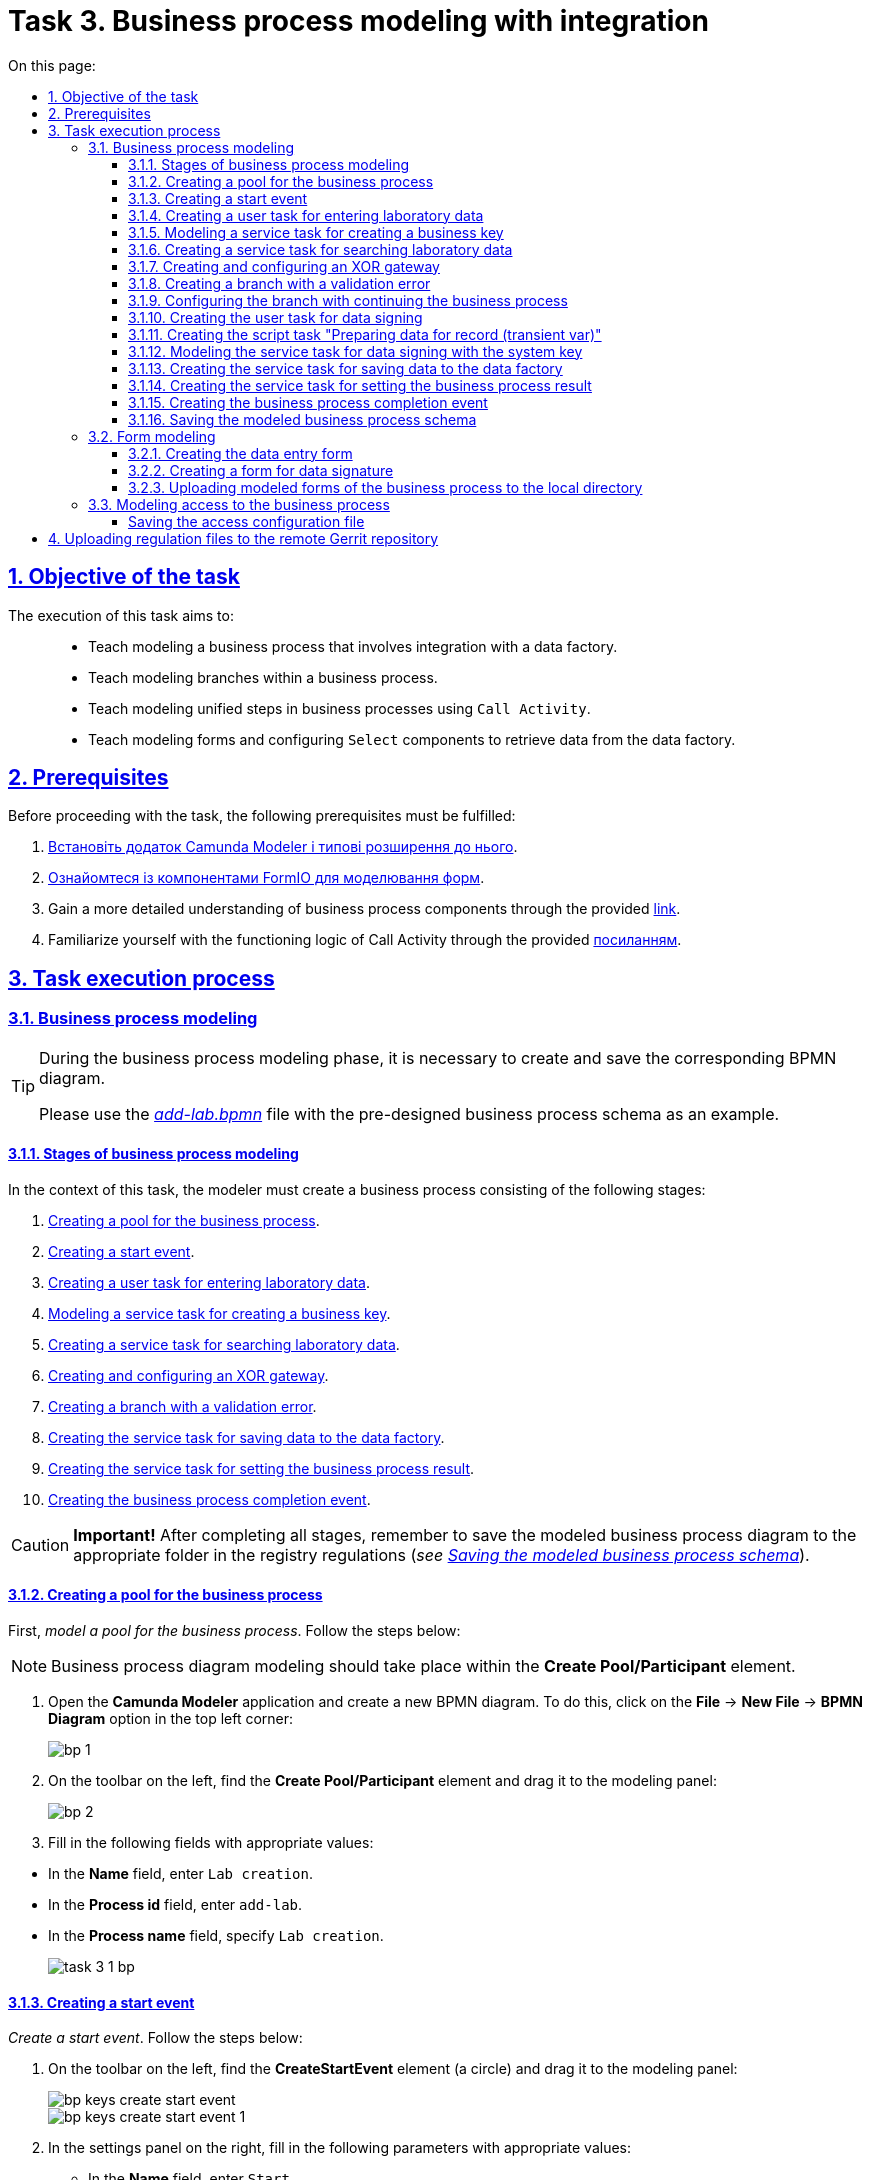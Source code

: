 :toc-title: On this page:
:toc: auto
:toclevels: 5
:experimental:
:sectnums:
:sectnumlevels: 5
:sectanchors:
:sectlinks:
:partnums:

//= Завдання 3. Моделювання бізнес-процесу з інтеграцією
= Task 3. Business process modeling with integration

//== Мета завдання
== Objective of the task

//Виконання цього завдання має на меті: ::
The execution of this task aims to: ::

//* Навчити моделювати бізнес-процес, що має інтеграцію з фабрикою даних.
* Teach modeling a business process that involves integration with a data factory.
//* Навчити моделювати гілки у бізнес-процесі.
* Teach modeling branches within a business process.
//* Навчити моделювати уніфіковані кроки у бізнес-процесах  за допомогою `Call Activity`.
* Teach modeling unified steps in business processes using `Call Activity`.
//* Навчити моделювати форми та налаштовувати компоненти `Select` для отримання даних із фабрики даних.
* Teach modeling forms and configuring `Select` components to retrieve data from the data factory.

//== Передумови
== Prerequisites

//Перед проходженням завдання необхідно виконати наступні передумови:
Before proceeding with the task, the following prerequisites must be fulfilled:

. xref:bp-modeling/bp/element-templates/bp-element-templates-installation-configuration.adoc#business-process-modeler-extensions-installation[Встановіть додаток Camunda Modeler і типові розширення до нього].
. xref:registry-develop:bp-modeling/forms/bp-modeling-forms-general-description.adoc[Ознайомтеся із компонентами FormIO для моделювання форм].
+
//. Більш детально ознайомтеся із компонентами бізнес-процесу за xref:registry-develop:bp-modeling/bp/bp-modeling-general-description.adoc[посиланням]
. Gain a more detailed understanding of business process components through the provided xref:registry-develop:bp-modeling/bp/bp-modeling-general-description.adoc[link].
+
//. Ознайомтеся з логікою роботи Call Activity за xref:registry-develop:bp-modeling/bp/bpmn/subprocesses/call-activities.adoc[посиланням].
. Familiarize yourself with the functioning logic of Call Activity through the provided xref:registry-develop:bp-modeling/bp/bpmn/subprocesses/call-activities.adoc[посиланням].

//== Процес виконання завдання
== Task execution process

[#bp-modeling]
//=== Моделювання бізнес-процесу
=== Business process modeling

[TIP]
====
//На етапі моделювання бізнес-процесу необхідно створити та зберегти відповідну BPMN-діаграму.
During the business process modeling phase, it is necessary to create and save the corresponding BPMN diagram.

//Використовуйте файл _link:{attachmentsdir}/study-project/task-3/bp-schema/add-lab.bpmn[add-lab.bpmn]_ із готовою схемою бізнес-процесу для прикладу.
Please use the _link:{attachmentsdir}/study-project/task-3/bp-schema/add-lab.bpmn[add-lab.bpmn]_ file with the pre-designed business process schema as an example.
====

//==== Етапи моделювання бізнес-процесу
==== Stages of business process modeling

//В рамках цього завдання моделювальник має створити бізнес-процес, що складається з наступних етапів:
In the context of this task, the modeler must create a business process consisting of the following stages:

. xref:#create-pool-bp[].
. xref:#create-start-event[].
. xref:#create-task-add-lab-data[].
. xref:#create-service-task-bp-key[].
. xref:#create-service-task-search-lab-data[].
. xref:#create-xor-gateway[].
. xref:#create-validation-error-branch[].
. xref:#create-service-task-save-data-to-data-factory[].
. xref:#create-service-task-create-entity-end[].
. xref:#create-task-entity-finish[].

//CAUTION: *Важливо!* Після проходження всіх етапів, не забудьте зберегти змодельовану схему бізнес-процесу до відповідної папки з регламентом реєстру (_див. xref:#save-bp-schema[Збереження змодельованої схеми бізнес-процесу]_).
CAUTION: *Important!* After completing all stages, remember to save the modeled business process diagram to the appropriate folder in the registry regulations (_see xref:#save-bp-schema[Saving the modeled business process schema]_).

[#create-pool-bp]
//==== Створення пулу для бізнес-процесу
==== Creating a pool for the business process

//Найперше, _змоделюйте пул для бізнес-процесу_. Для цього виконайте кроки, подані нижче:
First, _model a pool for the business process_. Follow the steps below:

//NOTE: Моделювання діаграми бізнес-процесу має відбуватися в рамках елемента *Create Pool/Participant*.
NOTE: Business process diagram modeling should take place within the *Create Pool/Participant* element.

//. Відкрийте додаток *Camunda Modeler* та створіть нову діаграму BPMN. Для цього у лівому верхньому куті натисніть меню *File* -> *New File* -> *BPMN Diagram*:
. Open the *Camunda Modeler* application and create a new BPMN diagram. To do this, click on the *File* → *New File* → *BPMN Diagram* option in the top left corner:
+
image:registry-develop:bp-modeling/bp/modeling-instruction/bp-1.png[]
+
//. На панелі інструментів зліва знайдіть елемент *Create pool/Participant* та перетягніть його до панелі моделювання:
. On the toolbar on the left, find the *Create Pool/Participant* element and drag it to the modeling panel:
+
image:registry-develop:bp-modeling/bp/modeling-instruction/bp-2.png[]
+
//. Заповніть наступні поля відповідними значеннями:
. Fill in the following fields with appropriate values:

//** у полі `Name` введіть `Створення лабораторії`;
//** у полі `Process id` введіть `add-lab`;
//** у полі `Process name` вкажіть `Створення лабораторії`.
** In the *Name* field, enter `Lab creation`.
** In the *Process id* field, enter `add-lab`.
** In the *Process name* field, specify `Lab creation`.

+
image:registry-develop:study-project/task-3/task-3-1-bp.png[]

[#create-start-event]
//==== Створення початкової події
==== Creating a start event

//_Створіть початкову подію_. Для цього виконайте наступні кроки:
_Create a start event_. Follow the steps below:

//. На панелі інструментів, зліва, знайдіть елемент (коло) *CreateStartEvent* та перетягніть його до панелі моделювання:
. On the toolbar on the left, find the *CreateStartEvent* element (a circle) and drag it to the modeling panel:
+
image::registry-develop:bp-modeling/bp/bp-keys/bp-keys-create-start-event.png[]
+
image::registry-develop:bp-modeling/bp/bp-keys/bp-keys-create-start-event-1.png[]
+
//. На панелі налаштувань справа заповніть наступні параметри відповідними значеннями:
. In the settings panel on the right, fill in the following parameters with appropriate values:
//** у полі `Name` введіть `Початок`;
//** у полі `Initiator` введіть `initiator`.
** In the *Name* field, enter `Start`.
** In the *Initiator* field, enter `initiator`.

+
image:registry-develop:study-project/task-3/task-3-2-bp.png[]

[#create-task-add-lab-data]
//==== Створення користувацької задачі для внесення даних про лабораторію
==== Creating a user task for entering laboratory data

//Далі _створіть користувацьку задачу, призначену для додавання даних користувачем_. Для цього виконайте наступні кроки:
Next, _create a user task intended for users to entering data by the user_. Follow the steps below:

//. Оберіть коло з початковою подією, змодельованою на xref:#create-start-event[попередньому етапі], та приєднайте нову задачу, натиснувши іконку *Append Task*:
. Select the circle with the start event, modeled in the previous stage, and attach a new task by clicking the *Append Task* icon:
+
image:study-project/task-3/task-3-3-bp-append-task.png[]

[start=2]
//. Вкажіть тип задачі, натиснувши іконку ключа та обравши з меню пункт *User Task* (Користувацька задача):
. Specify the task type by clicking the key icon and choosing *User Task* from the menu:
+
image:study-project/task-3/task-3-3-bp-user-task.png[]
+
//. На панелі налаштувань справа натисніть `Open Catalog`, оберіть шаблон *User Form* (*Користувацька форма*) та натисніть `Apply` для підтвердження:
. In the settings panel on the right, click `Open Catalog`, select the *User Form* template from the menu, and click `Apply` to confirm:
+
image:study-project/task-3/task-3-3-bp-open-catalog.png[]
+
image:study-project/task-3/task-3-3-bp-user-form.png[]

[start=4]
//. На панелі налаштувань справа заповніть наступні поля:
. On the settings panel on the right, fill in the following fields:
+
//* у полі `Id` зазначте `addLabFormActivity`;
//* у полі `Name` введіть `Додати інформацію про лабораторію`;
//* у полі `Form key` введіть `add-lab-bp-add-lab`;
//* у полі `Assignee` вкажіть `${initiator}`.
* In the *Id* field, specify `addLabFormActivity`.
* In the *Name* field, enter `Add Laboratory Information`.
* In the *Form key* field, enter `add-lab-bp-add-lab`.
* In the *Assignee* field, specify `${initiator}`.

+
image:registry-develop:study-project/task-3/task-3-3-bp.png[]

[#create-service-task-bp-key]
//==== Моделювання сервісної задачі для створення бізнес ключа
==== Modeling a service task for creating a business key

//. Створіть новий Service Task (Сервісна задача):
. Create a new Service Task:
+
image:registry-develop:study-project/task-3/task-3-create-service-task.png[0,400]
+
//. Із каталогу розширень (`Open Catalog`) виберіть шаблон *Define process business key*.
. From the extensions catalog (`Open Catalog`), select the *Define process business key* template.
+
image:registry-develop:study-project/task-3/task-3-04.png[]
+
//.	На панелі налаштувань задайте наступні поля (назву задачі та скрипт для генерування бізнес ключа):
. In the settings panel, define the following fields (task name and script for generating the business key):
+
--
//* у полі `Name` введіть Встановити бізнес ключ;
//* у полі `Business key` введіть:
* In the *Name* field, enter `Set business Key`.
* In the *Business key* field, enter the following script:

 ${submission('addLabFormActivity').formData.prop('name').value().concat(' ').concat(submission('addLabFormActivity').formData.prop('edrpou').value())}
--
+
[TIP]
====
//Детальніше ознайомитися з процесом налаштування бізнес-ключів можна за xref:registry-develop:bp-modeling/bp/modeling-facilitation/bp-business-keys.adoc[посиланням].
For more detailed information on configuring business keys, you can follow the xref:registry-develop:bp-modeling/bp/modeling-facilitation/bp-business-keys.adoc[link].
====

+
image:registry-develop:study-project/task-3/task-3-05.png[]

+
[NOTE]
====
//За допомогою бізнес-ключа користувач може відрізнити один бізнес-процес від іншого (або одну користувацьку задачу від іншої) в переліку бізнес-задач особистих Кабінетів посадової особи та отримувача послуг.
Using the business key, users can differentiate one business process from another (or one user task from another) in the list of business tasks in the User portals of the official and service recipient.

image:bp-modeling/bp/bp-keys/bp-keys-officer-portal-task.png[]
====

[#create-service-task-search-lab-data]
//==== Створення сервісної задачі для пошуку даних про лабораторію
==== Creating a service task for searching laboratory data

//Далі необхідно _створити сервісну задачу (*Service Task*) для пошуку даних про лабораторію_. Для цього виконайте наступні кроки:
Next, it is necessary to _create a *Service Task* for searching laboratory data_. Follow these steps:

//. Створіть новий `Service Task` (Сервісна задача):
. Create a new Service Task:
+
image:registry-develop:study-project/task-3/task-3-create-service-task.png[0,400]
+
//. Із каталогу розширень (`Open Catalog`) виберіть шаблон *Search for entities in data factory* (Пошук значень у фабриці даних) та натисніть `Apply` для підтвердження:
. From the extensions catalog (`Open Catalog`), select the *Search for entities in data factory* template, and press *Apply* to confirm.
+
image:registry-develop:study-project/task-3/task-3-06.png[]
+
//. На панелі налаштувань справа заповніть наступні поля:
. On the settings panel on the right, fill in the following fields:
//* у полі `Id` введіть `searchForLabByNameAndEdrpouActivity`;
* In the *Id* field, enter `searchForLabByNameAndEdrpouActivity`.
//* у полі `Name` має бути вказано `Пошук даних про лабораторію (transient var)`;
* In the *Name* field, it should be specified as `Search for laboratory data (transient var)`.
+
//* у розділі *Input Parameters* -> *Resource* зазначте наступне:
* In the *Input Parameters* section → *Resource*, specify the following:
//** у полі `Variable Assignment Type` вкажіть `String or Expression`;
** In the *Variable Assignment Type* field, select `String or Expression`.
//** у полі `Variable Assignment Value` вкажіть `laboratory-equal-edrpou-name-count`.
** In the *Variable Assignment Value* field, enter `laboratory-equal-edrpou-name-count`.

+
image:registry-develop:study-project/task-3/task-3-07.png[]
//* у розділі *Input Parameters* -> *Search Variables* вкажіть наступне:
* In the *Input Parameters* → *Search Variables* section, provide the following:
//** у полі `Variable Assignment type` вкажіть `Map`.
** In the *Variable Assignment type* field, select `Map`.
//** у полі `Add Entry` додайте параметри `name` та `edrpou`, натиснувши на позначку плюса (`+`) та вкажіть для них відповідні значення:
** In the *Add Entry* field, add entries for parameters `name` and `edrpou` (UA-specific) by clicking the plus (+) sign and specifying their corresponding values:
+
|===
|Key |Value

|`name` |`${submission('addLabFormActivity').formData.prop('name').value()}`

|`edrpou`
|`${submission('addLabFormActivity').formData.prop('edrpou').value()}`
|===

+
image:registry-develop:study-project/task-3/task-3-08.png[]
//* у розділі *Input Parameters* -> *X-Access-Token* вкажіть наступне:
* In the *Input Parameters* → *X-Access-Token* section, specify the following:
//** у полі `Variable Assignment Type` вкажіть `String or Expression`;
** In the *Variable Assignment Type* field, select `String or Expression`.
//** у полі `Variable Assignment Value` вкажіть `${completer('addLabFormActivity').accessToken}`.
** In the *Variable Assignment Value* field, enter `${completer('addLabFormActivity').accessToken}`.
+
[WARNING]
====
//Після відпрацювання першої користувацької задачі (User Task), намагайтеся використовувати функцію *`completer('<task_id>')`* для отримання даних користувача, замість `initiator()`.
After the completion of the first User Task, try using the *`completer('<task_id>')`* function to retrieve user data, instead of `initiator()`.

//Токен доступу береться з АБО ініціатора (наприклад, `$initiator().accessToken}`), АБО виконавця останньої користувацької задачі (наприклад, `${completer('taskDefinitionId').accessToken}`).
The access token is taken from either the initiator (e.g., `$initiator().accessToken}` OR the executor of the last User Task (e.g., `${completer('taskDefinitionId').accessToken}`).

//JWT-токен має свій термін дії, який триває 300 секунд. Якщо вказати токен ініціатора, який запустив бізнес-процес, а користувач довго не виконував задачу, то термін дії токена спливе, й бізнес-процес необхідно буде запускати повторно.
The JWT token has a validity period of 300 seconds. If the token of the initiator who started the business process is specified, and the user does not perform the task for a long time, the token will expire, and the business process will need to be restarted.

//Детальніше про JUEL-функції ви можете переглянути на сторінці xref:registry-develop:bp-modeling/bp/modeling-facilitation/modelling-with-juel-functions.adoc[].
For more details on JUEL functions, you can refer to the JUEL functions:  xref:registry-develop:bp-modeling/bp/modeling-facilitation/modelling-with-juel-functions.adoc[].
====

+
image:registry-develop:study-project/task-3/task-3-6-bp.png[]

+
//* У розділі *Output Parameters* -> *Result Variable* параметр `Assign to Process Variable` заповніть значенням `response`:
* In the *Output Parameters* → *Result Variable* section, fill the `Assign to Process Variable` parameter with the value `response`.
+
image:registry-develop:study-project/task-3/task-3-7-bp.png[]

[#create-xor-gateway]
//==== Створення та заповнення XOR-шлюзу
==== Creating and configuring an XOR gateway

//Далі необхідно _приєднати XOR-шлюз_. Для цього виконайте кроки, подані нижче:
Next, it is necessary to _attach an XOR gateway_. Follow the steps below:

//. Оберіть прямокутник із сервісною задачею `Пошук даних про лабораторію (transient var)`, змодельованою на xref:#create-service-task-search-lab-data[попередньому етапі], та приєднайте XOR-шлюз, натиснувши іконку *Append Gateway*:
. Select the rectangle with the service task `Search for laboratory data (transient var)` modeled in the previous stage and attach the XOR gateway by clicking the *Append Gateway* icon.
+
image:study-project/task-3/task-3-create-xor.png[]
+
//. На панелі налаштувань справа вкажіть ID та назву шлюзу:
. In the settings panel on the right, specify the ID and name of the gateway:
+
//** у полі `Id` введіть значення `isLaboratoryExistGateway`;
** In the *Id* field, enter `isLaboratoryExistGateway`.
//** у полі `Name` введіть значення `Дані присутні?`.
** In the *Name* field, enter `Are data present?`

+
image:registry-develop:study-project/task-3/task-3-8-bp.png[]

[#create-validation-error-branch]
//==== Створення гілки з валідаційною помилкою
==== Creating a branch with a validation error

//На цьому етапі необхідно _створити гілку з валідаційною помилкою_. Для цього виконайте кроки, подані нижче:
At this stage, it is necessary to create a branch with a validation error. Follow the steps below:

//. Оберіть ромб із XOR-шлюзом `Дані присутні?`, змодельованим на xref:#create-xor-gateway[попередньому етапі], та створіть нову сервісну задачу, натиснувши іконку *Append Task*:
. Select the rhombus with the XOR gateway "Are data present?" modeled in the xref:#create-xor-gateway[previous stage] and create a new service task by clicking the *Append Task* icon.
+
image:registry-develop:study-project/task-3/task-3-9-bp-append-task.png[]
+
//. Зазначте тип задачі, натиснувши іконку ключа та обравши з меню пункт *Service Task* (Сервісна задача):
. Specify the task type by clicking the key icon and choosing *Service Task* from the menu.
+
image:registry-develop:study-project/task-3/task-3-9-bp-service-task.png[]
+
//. Натисніть `Open Catalog`, оберіть шаблон *Throw validation error* та натисніть `Apply` для підтвердження:
. Click `Open Catalog`, select the *Throw validation error* template, and press *Apply* to confirm.
+
image:registry-develop:study-project/task-3/task-3-9-bp-choose-temp.png[]
+
--
//TODO: Please help me restore the proper numbering sequence below
//. На панелі налаштувань справа заповніть наступні поля:
. In the settings panel on the right, fill in the following fields:
//* у полі `Id` введіть `throwDuplicateLabValidationError`;
//* In the `Id` field, enter `throwDuplicateLabValidationError`.
* у полі *Name* введіть `Формування валідаційної помилки`.
* In the *Name* field, enter `Generating validation error`.
+
//* У розділі *Input Parameters* -> *Validation Errors* зазначте наступне:
* In the *Input Parameters* → *Validation Errors* section, provide the following:
+
//** у полі `Variable Assignment Type` вкажіть тип `List`;
//** для поля `Value` додайте наступні значення:
** In the *Variable Assignment Type* field, select `List`.
** Add the following values for the *Value* field:
+
.Значення 1
.Value 1
[source,json]
----
{"field": "name", "value": "${submission('addLabFormActivity').formData.prop('name').stringValue().replaceAll("\"", "\\\\\"")}", "message": "Data for this laboratory already exists"}
----
+
.Значення 2
.Value 2
[source,json]
----
{"field": "edrpou", "value": "${submission('addLabFormActivity').formData.prop('edrpou').value()}", "message": "Data for this laboratory already exists"}
----
--
+
image:registry-develop:study-project/task-3/task-3-9-bp.png[]

+
[NOTE]
====
//Делегат *Throw validation error* має можливість виводити декілька повідомлень одночасно.
The *Throw validation error* delegate has the ability to display multiple messages simultaneously.

//У разі формування цієї валідаційно помилки користувач побачить два спливних повідомлення (pop-up) приблизно наступного виду:
In the event of generating this validation error, the user will see two pop-up messages approximately in the following format:

//* *name:* <введене значення name на формі> _"Дані про цю лабораторію вже присутні"._
* *name*: <entered value for name on the form> "_Data for this laboratory already exists_".

//* *edrpou:* <введене значення edrpou на формі> _"Дані про цю лабораторію вже присутні"._
* *edrpou* (UA-specific): <entered value for edrpou on the form> "_Data for this laboratory already exists_".
====
+
//. На гілці, що прямує від шлюзу `Дані присутні?` до сервісної задачі `Формування валідаційної помилки`, потрібно налаштувати наступне:
. On the branch that goes from the "Are Data Present?" gateway to the user task `Formation of validation error`, configure the following parameters:
//** у полі `Id` введіть `isLaboratoryAlreadyExistFlow`;
//** у полі `Name` введіть `так`;
//** у полі `Condition Type` введіть тип `Expression`;
//** у полі `Expression` введіть `${!response.value.responseBody.elements().isEmpty()}`.
** In the *Id* field, enter `isLaboratoryAlreadyExistFlow`.
** In the *Name* field, enter `yes`.
** In the *Condition Type* field, enter `Expression`.
** In the *Expression* field, enter `${!response.value.responseBody.elements().isEmpty()}`.

+
image:registry-develop:study-project/task-3/task-3-10-bp.png[]

[#create-branch-continue-bp]
//==== Створення гілки з подальшим продовженням бізнес-процесу
==== Configuring the branch with continuing the business process

//Необхідно на гілці, що прямує від шлюзу `Дані присутні?` до користувацької задачі `Підписати дані про лабораторію` (_див. нижче xref:#create-user-task-lab-data-signing[]_) налаштуйте такі параметри:
On the branch that goes from the `Are data present?` gateway to the user task `Sign laboratory data` (see xref:#create-user-task-lab-data-signing[]_ below), configure the following parameters:

//. У полі `Id` лишіть значення за замовчуванням.
//. У полі `Name` вкажіть `ні`.
//. у полі `Condition Type` вкажіть `Expression`.
//. У полі `Expression` вкажіть `${response.value.responseBody.elements().isEmpty()}`.
. Leave the *Id* field with its default value.
. In the *Name* field, enter `no`.
. In the *Condition Type* field, select `Expression`.
. In the *Expression* field, enter `${response.value.responseBody.elements().isEmpty()}`.

+
image:study-project/task-3/task-3-create-branch-continue-bp.png[]

[#create-user-task-lab-data-signing]
//==== Створення користувацької задачі для підпису даних
==== Creating the user task for data signing

//Необхідно _створити користувацьку задачу для підпису даних_. Для цього виконайте наступні кроки:
Create a _User Task for data signing_. Follow these steps:

//. Визначте тип задачі, натиснувши іконку ключа та обравши з меню пункт *User Task* `(Користувацька задача).`
. Define the task type by clicking the key icon and choosing *User Task* from the menu.
//. Натисніть `Open Catalog`, оберіть шаблон *Officer Sign Task* та натисніть `Apply` для підтвердження.
. Click `Open Catalog`, select the *Officer Sign Task* template, and press *Apply* to confirm.
//. На панелі налаштувань справа заповніть наступні поля:
. In the settings panel on the right, fill in the following fields:
+
//* у полі `Id` вкажіть `signLabFormActivity`;
//* у полі `Name` введіть `Підписати дані про лабораторію`;
//* у полі `Form key` введіть `add-lab-sign-lab-data`;
//* у полі `Assignee` вкажіть `${initiator}`;
//* у полі `Form data pre-population` введіть `${submission('addLabFormActivity').formData}`.
* In the *Id* field, enter `signLabFormActivity`.
* In the *Name* field, enter `Sign laboratory data`.
* In the *Form  key* field, enter `add-lab-sign-lab-data`.
* In the *Assignee* field, enter `${initiator`}.
* In the *Form data pre-population* field, enter `${submission('addLabFormActivity').formData}`.

+
image:study-project/task-3/task-3-create-user-task-lab-data-signing.png[]

[#create-script-task-prepare-data-record-transient-var]
//==== Створення задачі скриптування "Підготовка даних до запису (transient var)"
==== Creating the script task "Preparing data for record (transient var)"

//Створіть нову задачу скриптування для підготовки даних до запису. Для цього виконайте подальші налаштування:
Create a new Script Task to prepare data for record. Follow these further configurations:

//. Оберіть прямокутник із користувацькою задачею, змодельованою на xref:#create-user-task-lab-data-signing[попередньому етапі], та приєднайте нову задачу, натиснувши іконку *Append Task*.
. Select the rectangle with the User Task created in the xref:#create-user-task-lab-data-signing[previous step] and append a new task by clicking the *Append Task* icon.
+
//. Вкажіть тип задачі, натиснувши іконку ключа та обравши з меню пункт *Script Task* (Задача скриптування).
. Define the task type by clicking the key icon and choosing *Script Task* from the menu.
+
//. Виділіть додану задачу скриптування та налаштуйте наступні параметри:
. Select the added Script Task and configure the following parameters:
+
//* у полі `Id` вкажіть `convertSignFormDataToDataFactoryFormatActivity`;
//* у полі `Name` вкажіть `Підготовка даних для запису (transient var)`;
//* у полі `Script Format` вкажіть тип (мову) скриптування -- `groovy`;
//* у полі `Script Type` вкажіть тип скрипту `InlineScript`;
//* у полі `Script` вставте безпосередньо groovy-скрипт:
* In the *Id* field, enter `convertSignFormDataToDataFactoryFormatActivity`.
* In the *Name* field, enter `Preparing Data for Record (transient var`).
* In the *Script Format* field, select `groovy` as the scripting language.
* In the *Script Type* field, choose `InlineScript`.
* Insert the groovy script directly into the *Script* field.
+
====
[%collapsible]
.Натисніть, щоб розгорнути або згорнути
.Click to expand
=====
[source,groovy]
----
def signedFormData = submission('signLabFormActivity').formData

signedFormData.prop('oblast', signedFormData.prop('oblast').prop('code').value())

signedFormData.prop('koatuuId', signedFormData.prop('koatuu').prop('koatuuId').value())
signedFormData.deleteProp('koatuu')
signedFormData.prop('ownershipId', signedFormData.prop('ownership').prop('ownershipId').value())
signedFormData.deleteProp('ownership')

if (signedFormData.hasProp('premisesFile')
    && !signedFormData.prop('premisesFile').isNull()
    && !signedFormData.prop('premisesFile').elements().isEmpty()) {
    signedFormData.prop('premisesFile', signedFormData.prop('premisesFile').elements()[0])
} else {
    signedFormData.prop('premisesFile', null as String)
}

if(signedFormData.hasProp('accreditationFile')
    && !signedFormData.prop('accreditationFile').isNull()
    && !signedFormData.prop('accreditationFile').elements().isEmpty()) {
    signedFormData.prop('accreditationFile', signedFormData.prop('accreditationFile').elements()[0])
} else {
    signedFormData.prop('accreditationFile', null as String)
}
set_transient_variable('dataPayload', signedFormData)
----
=====
====

+
image:study-project/task-3/task-3-create-script-task-prepare-data-record-transient-var.png[]

[#create-call-activity-sign-data-by-system-key]
//==== Моделювання сервісної задачі для підпису даних системним ключем
==== Modeling the service task for data signing with the system key

//Створіть сервісну задачу (Service Task) для підпису даних системним ключем та налаштуйте відповідне інтеграційне розширення. Для цього виконайте кроки, подані нижче:
Create a service task for data signing with the system key and configure the corresponding integration extension. Follow these steps:

//. Оберіть прямокутник зі [.underline]#скриптовою задачею#, змодельованою на попередньому етапі, та приєднайте нову задачу, натиснувши іконку *Append Task*.
. Select the rectangle with the [.underline]#script task# modeled in the previous step and append a new task by clicking the *Append Task* icon.
+
//. Вкажіть тип задачі, натиснувши іконку ключа та обравши з меню пункт *Service Task*.
. Define the task type by clicking the key icon and choosing *Service Task* from the menu.
+
//. На панелі налаштувань справа натисніть `*Open Catalog*`, щоб відкрити список доступних шаблонів делегатів.
. In the settings panel on the right, click `*Open Catalog*` to open the list of available delegate templates.
+
//. З отриманого переліку оберіть шаблон *System signature by DSO service*, який необхідно використовувати для підписання даних системним ключем.
. From the list received, select the *System signature by DSO service* template, which should be used for data signing with the system key.
+
//. На панелі налаштувань справа, відкрийте вкладку *General* та сконфігуруйте параметри делегата:
. In the settings panel on the right, go to the *General* tab and configure the delegate parameters:
+
//* у полі `Name` вкажіть назву задачі -- "Підписати дані системним ключем";
* In the *Name* field, enter the task name as `Sign data with system key`;
//* у полі `Payload` передайте дані, на які треба накласти системний підпис -- ${dataPayload};
* In the *Payload* field, pass the data that needs to be signed with the system signature as `${dataPayload}`.
//•	у полі `X-Access-Token source` передайте токен доступу особи, яка наразі виконує задачу з ID `'signLabFormActivity'` -- `${completer('signLabFormActivity').accessToken}`;
•	In the *X-Access-Token source* field, pass the access token of the person currently executing the task with the ID `'signLabFormActivity'` as `${completer('signLabFormActivity').accessToken}`.
+
[WARNING]
====
//Після відпрацювання першої користувацької задачі (User Task), намагайтеся використовувати функцію *`completer('<task_id>')`* для отримання даних користувача, замість `initiator()`.
After the completion of the first User Task, try using the *`completer('<task_id>')`* function to retrieve user data, instead of `initiator()`.

//Токен доступу береться з АБО ініціатора (наприклад, `$initiator().accessToken}`), АБО виконавця останньої користувацької задачі (наприклад, `${completer('taskDefinitionId').accessToken}`).
The access token is taken from either the initiator (e.g., `$initiator().accessToken`) OR the executor of the last User Task (e.g., `${completer('taskDefinitionId').accessToken}`).

//JWT-токен має свій термін дії, який триває 300 секунд. Якщо вказати токен ініціатора, який запустив бізнес-процес, а користувач довго не виконував задачу, то термін дії токена спливе, й бізнес-процес необхідно буде запускати повторно.
The JWT token has a validity period of 300 seconds. If the token of the initiator who started the business process is specified, and the user does not perform the task for a long time, the token will expire, and the business process will need to be restarted.

//Детальніше про JUEL-функції ви можете переглянути на сторінці xref:registry-develop:bp-modeling/bp/modeling-facilitation/modelling-with-juel-functions.adoc[].
For more details on JUEL functions, you can refer to the JUEL functions at xref:registry-develop:bp-modeling/bp/modeling-facilitation/modelling-with-juel-functions.adoc[].
====
//•	у полі `Result variable` зазначте назву змінної, до якої запишеться цифровий підпис вказаних даних -- `system_signature_ceph_key`.
•	In the *Result variable* field, specify the name of the variable to which the digital signature of the specified data will be recorded as `system_signature_ceph_key`.

+
image:study-project/task-3/task-3-create-call-activity-sign-data-by-system-key.png[]

[#create-service-task-save-data-to-data-factory]
//==== Створення сервісної задачі для збереження даних до Фабрики даних
==== Creating the service task for saving data to the data factory

//На цьому етапі необхідно _створити та налаштувати нову сервісну задачу для збереження даних до фабрики даних_. Для цього виконайте кроки, зазначені нижче:
At this stage, you need to _create and configure a new service task for saving data to the data factory_. Follow the steps below:

//. На прикладі xref:#create-service-task-search-lab-data[] створіть нову сервісну задачу `Зберегти дані до Фабрики даних`, натиснувши іконку ключа та обравши з меню пункт *Service Task*.
. Using the example from xref:#create-service-task-search-lab-data[], create a new service task `Save data to data factory` by clicking the key icon and choosing *Service Task* from the menu.
//. Натисніть `Open Catalog`, оберіть шаблон *Create entity in data factory* та натисніть `Apply` для підтвердження:
. Click `Open Catalog`, select the *Create entity in data factory* template, and press *Apply* to confirm.
+
image:study-project/task-3/task-3-24-bp-choose-temp.png[]

//. На панелі налаштувань справа сконфігуруйте наступні параметри:
. In the settings panel on the right, configure the following parameters:
//* у полі `Id` введіть `sendLabToDataFactoryActivity`;
//* у полі `Name` введіть `Зберегти дані до Фабрики даних`;
//* у полі `Resource` вкажіть `laboratory`;
* In the *Id* field, enter `sendLabToDataFactoryActivity`.
* In the *Name* field, enter `Save data to data factory`.
* In the *Resource* field, specify `laboratory`.
+
[NOTE]
====
//У цьому прикладі назва ресурсу = назві таблиці `laboratory` у БД.
In this example, the resource name corresponds to the table name `laboratory` in the database.

//Поле `Resource` використовується для визначення назви ресурсу (ендпоінт) у фабриці даних, до якого передаються дані.
The *Resource* field is used to determine the name of the resource (endpoint) in the data factory to which the data will be sent.

//Зверніть увагу, що при моделюванні бізнес-процесу необхідно використовувати назви ресурсів через дефіс `"-"`(замість нижнього підкреслювання `“_”`, як у БД), що складаються з 2-х і більше слів.
Please note that when modeling the business process, you should use resource names with a dash `"-"` (instead of an underscore `"_"`) that consist of two or more words.

//Наприклад: ::
For example: ::

//Назва ресурсу у бізнес-процесі:
Resource name in the business process:
`laboratory-test`
====
//* у полі `Payload` введіть `${dataPayload}` дані для збереження;
* In the *Payload* field, enter `${dataPayload}` as the data to be saved;
//* у полі `X-Access-Token` введіть `${completer('signLabFormActivity').accessToken}`;
* In the *X-Access-Token* field, enter `${completer('signLabFormActivity').accessToken}`.
+
[WARNING]
====
//Після відпрацювання першої користувацької задачі (User Task), намагайтеся використовувати функцію *`completer('<task_id>')`* для отримання даних користувача, замість `initiator()`.
After the completion of the first user task, try using the *`completer('<task_id>')*` function to retrieve user data, instead of `initiator()`.

//Токен доступу береться з АБО ініціатора (наприклад, `$initiator().accessToken}`), АБО виконавця останньої користувацької задачі (наприклад, `${completer('taskDefinitionId').accessToken}`).
The access token is taken from either the initiator (e.g., `$initiator().accessToken)` or the executor of the last user task (e.g., `${completer('taskDefinitionId').accessToken}`).

//JWT-токен має свій термін дії, який триває 300 секунд. Якщо вказати токен ініціатора, який запустив бізнес-процес, а користувач довго не виконував задачу, то термін дії токена спливе, й бізнес-процес необхідно буде запускати повторно.
The JWT token has a validity period of 300 seconds. If the token of the initiator who started the business process is specified, and the user does not perform the task for a long time, the token will expire, and the business process will need to be restarted.

//Детальніше про JUEL-функції ви можете переглянути на сторінці xref:registry-develop:bp-modeling/bp/modeling-facilitation/modelling-with-juel-functions.adoc[].
For more details on JUEL functions, you can refer to xref:registry-develop:bp-modeling/bp/modeling-facilitation/modelling-with-juel-functions.adoc[].
====
//* у полі `X-Digital-Signature source` введіть `${sign_submission('signLabFormActivity').signatureDocumentId}`;
* In the *X-Digital-Signature source* field, enter `${sign_submission('signLabFormActivity').signatureDocumentId}`.
//* у полі `X-Digital-Signature-Derived source` введіть `${system_signature_ceph_key}`;
* In the *X-Digital-Signature-Derived source* field, enter `${system_signature_ceph_key}`.
//* у полі `Result Variable` вкажіть `response`, змінна, до якої записуються відповідь від сервера, якщо така буде.
* In the *Result Variable* field, specify `response`, the variable to which the server's response will be recorded, if applicable.

+
image:registry-develop:study-project/task-3/task-3-24-bp.png[]

[#create-service-task-create-entity-end]
//==== Створення сервісної задачі для встановлення результату бізнес-процесу
==== Creating the service task for setting the business process result

//На цьому етапі необхідно _створити та налаштувати сервісну задачу, що встановлюватиме результат бізнес-процесу_.
At this stage, you need to _create and configure a service task that will set the result of the business process_.

//. На прикладі xref:#create-service-task-save-data-to-data-factory[] змоделюйте нову сервісну задачу `Результат виконання "Лабораторія створена"`, натиснувши іконку ключа та обравши з меню пункт *Service Task*.
. Using the example from xref:#create-service-task-save-data-to-data-factory[], model a new service task `Execution result: Laboratory created` by clicking the key icon and choosing *Service Task* from the menu.
//. Натисніть `Open Catalog`, оберіть шаблон *Define business process status* та натисніть `Apply` для підтвердження:
. Click *Open Catalog*, select the *Define business process status* template, and press *Apply* to confirm.

+
image:study-project/task-3/task-3-25-bp-choose-temp.png[]
+
//. На панелі налаштувань справа сконфігуруйте наступні параметри:
. In the settings panel on the right, configure the following parameters:
//** у полі `Name` вкажіть `Результат виконання "Лабораторія створена"`;
//** у полі `Status` вкажіть `Лабораторія створена!`.
** In the *Name* field, enter `Execution result: Laboratory created`.
** In the *Status* field, enter `Laboratory created`!.

+
image:registry-develop:study-project/task-3/task-3-25-bp.png[]

[NOTE]
====
//Поле `Name` має інформативне значення. _«Результат виконання "Лабораторія створена!"»_ буде показано на порталі у полі `Статус виконаного бізнес-процесу`, повідомляючи нам як завершилось виконання певного бізнес-процесу.
The *Name* field has an informative value. "Execution result: Laboratory created!" will be displayed on the portal in the *Status  of the completed business process* field, informing us about the completion of a certain business process.

Приклад: ::
image:user:notifications/notifications-success-01.png[]
====

[#create-task-entity-finish]
//==== Створення події завершення бізнес-процесу
==== Creating the business process completion event

//На цьому етапі необхідно _створити подію, яка завершуватиме основний бізнес-процес_.
At this stage, you need to _create an event that will mark the completion of the main business process_.

//. На прикладі xref:#create-end-event-call-activity[] (зовнішнього підпроцесу Call Activity) приєднайте та налаштуйте подію завершення бізнес-процесу.
. Using the example from xref:#create-end-event-call-activity[] (external subprocess Call Activity), attach and configure the event for completing the business process.
+
//. На панелі налаштувань справа для параметра `Name` вкажіть значення `Лабораторія створена`.
. In the settings panel on the right, for the `Name` parameter, enter `Laboratory created`.

image:registry-develop:study-project/task-3/task-3-26-bp.png[]

//TIP: В результаті маємо змодельований складний бізнес-процес із налаштуванням та викликом зовнішнього підпроцесу Call Activity.
TIP: As a result, you will have a complex business process modeled with the configuration and invocation of an external subprocess Call Activity.

[#save-bp-schema]
//==== Збереження змодельованої схеми бізнес-процесу
==== Saving the modeled business process schema

//Після завершення процесу моделювання збережіть отриману схему бізнес-процесу із назвою _add-lab.bpmn_ до регламентної папки *_bpmn_* проєкту в Gerrit-репозиторії. Для цього у лівому верхньому куті відкрийте меню *File* -> *Save File As..*, введіть відповідну назву та шлях.
After completing the modeling process, save the obtained business process schema with the name _add-lab.bpmn_ to the *_bpmn_* folder in the Gerrit repository. To do this, in the top-left corner, open the *File* menu, select *Save File As..*., and enter the corresponding name and path.

[#forms-modeling]
//=== Моделювання форм
=== Form modeling

[TIP]
====
//На етапі моделювання форм необхідно створити та прив'язати JSON-форми до попередньо змодельованих задач в рамках бізнес-процесу.
During the form modeling stage, you need to create and link JSON forms to the previously modeled tasks within the business process.

//Форми прив'язуються до бізнес-процесів за службовою назвою.
Forms are linked to business processes by the service name.

//Використовуйте файли _link:{attachmentsdir}/study-project/task-3/bp-forms/add-lab-bp-add-lab.json[add-lab-bp-add-lab.json]_ та _link:{attachmentsdir}/study-project/task-3/bp-forms/add-lab-sign-lab-data.json[add-lab-sign-lab-data.json]_ зі змодельованими формами для прикладу.
Use the files _link:{attachmentsdir}/study-project/task-3/bp-forms/add-lab-bp-add-lab.json[add-lab-bp-add-lab.json]_ and _link:{attachmentsdir}/study-project/task-3/bp-forms/add-lab-sign-lab-data.json[add-lab-sign-lab-data.json]_  with the modeled forms as examples.
====

[#form-insert-data]
//==== Створення форми для внесення даних
==== Creating the data entry form

//Найперше, необхідно _створити форму для внесення даних_ користувачем. Для цього виконайте наступні кроки:
First, _create a form for data entry by the user_. Follow these steps:

//. Увійдіть до застосунку [blue]#Кабінет адміністратора регламентів#:
. Access the Regulations administrator portal.

+
image::registry-develop:bp-modeling/forms/admin-portal-form-modeling-step-1.png[]
+
//. Створіть нову кандидат-версію _Завдання 3_:
. Create a new candidate version for _Task 3_:
+
image:registry-develop:study-project/task-3/task-3-011.png[]
+
image:registry-develop:study-project/task-3/task-3-012.png[]
+
//. Перейдіть до розділу `UI-форм`. Щоб створити нову форму для бізнес-процесу, натисніть кнопку `Створити нову форму`:
. Go to the *UI forms* section. To create a new form for the business process, click the *`Create new form`* button:

+
image:registry-develop:study-project/task-3/task-3-013.png[]
+
//* У новому вікні, у полі `Бізнес-назва форми` вкажіть назву, що відповідає назві змодельованої xref:#create-task-add-lab-data[користувацької задачі] -- `Додати інформацію про лабораторію`.
* In the new window, in the *Business form name* field, enter the name corresponding to the modeled xref:#create-task-add-lab-data[user task] -- `Add laboratory information`.
//* Заповніть поле `Службова назва форми` значенням `add-lab-bp-add-lab` (має відповідати значенню поля `Form key` тієї ж xref:#create-task-add-lab-data[користувацької задачі]).
* Fill in the *Form name* field with the value `add-lab-bp-add-lab` (must match the value in the *Form key* field of the same user task).
+
image:study-project/task-3/task-3-27-forms-name.png[]
+
//. Перейдіть до вкладки `Конструктор`.
. Go to the *Constructor* tab.
+
//. З панелі компонентів зліва перетягніть компонент *Text Field* до панелі моделювання та виконайте подальші налаштування:
. From the components panel on the left, drag the *Text Field* component to the modeling panel and perform further settings:
+
image:study-project/task-3/task-3-27-forms-drag-text-field.png[]
+
//* У новому вікні перейдіть на вкладку *Display*, заповніть поле `Label` значенням `Назва лабораторії`:
* In the new window, go to the *Display* tab and fill in the *Label* field with `Laboratory name`:

+
image:registry-develop:study-project/task-3/task-3-27-forms.png[]
+
//* Перейдіть на вкладку *Validation* та встановіть прапорець для параметра  `Required` -- `true`:
* Go to the *Validation* tab and set the `Required` parameter to `true`:

+
image:registry-develop:study-project/task-3/task-3-28-forms.png[]
+
//* Перейдіть на вкладку *API* та заповніть поле `Property Name` значенням `name`.
* Go to the *API* tab and fill in the *Property Name* field with `name`.
+
[IMPORTANT]
====
//Значення поля `Property Name` повинно бути унікальним.
The *Property Name* field value must be unique.
====
//* Натисніть кнопку `Save` для збереження змін:
* Click the *`Save`* button to save the changes:

+
image:registry-develop:study-project/task-3/task-3-29-forms.png[]

+
[IMPORTANT]
====
//Аналогічно змоделюйте текстові поля (*Text Field*) для `Код ЄДРПОУ або РНОКПП`, `Адреса`, `Телефон`, `Керівник`.
Similarly, model text fields (*Text Field*) for `EDRPOU or RNOKPP Code` (UA-specific), `Address`, `Phone`, and `Manager`.

//Поле `Код ЄДРПОУ або РНОКПП` повинен бути обов'язковим та мати `Property name` = `edrpou`.
====

+
//. З панелі компонентів зліва перетягніть компонент *Checkbox* до панелі моделювання та виконайте подальші налаштування:
. From the components panel on the left, drag the *Checkbox* component to the modeling panel and perform further settings:
+
image:study-project/task-3/task-3-30-forms-drag-checkbox.png[]
+
//* Перейдіть на вкладку *Display* та заповніть поле `Label` значенням `Наявність акредитації`:
* Go to the *Display* tab and fill in the *Label* field with `Accreditation available`:
+
image:registry-develop:study-project/task-3/task-3-30-forms.png[]
+
//* Перейдіть на вкладку *API* та заповніть поле `Property Name` значенням `accreditationFlag`.
* Go to the *API* tab and fill in the *Property Name* field with `accreditationFlag`.
//* Натисніть кнопку `Save` для збереження змін:
* Click the *`Save`* button to save the changes:
+
image:registry-develop:study-project/task-3/task-3-31-forms.png[]
+
//. З панелі компонентів зліва перетягніть компонент *File* до панелі моделювання та виконайте подальші налаштування:
. From the components panel on the left, drag the *File* component to the modeling panel and perform further settings:

+
image:study-project/task-3/task-3-32-forms-drag-file.png[]
+
//* Перейдіть на вкладку *Display* та заповніть поле `Label` значенням `Документи про приміщення`:
* Go to the *Display* tab and fill in the *Label* field with `Premises documents`:
+
image:registry-develop:study-project/task-3/task-3-32-forms.png[]
+
//* Перейдіть на вкладку *File* та заповніть наступні поля:
* Go to the *File* tab and fill in the following fields:
+
//** у полі `Storage` вкажіть `Url`;
//** у полі `Url` вкажіть `/documents`;
** In the *Storage* field, specify `Url`.
** In the *Url* field, specify `/documents`.
+
image:registry-develop:study-project/task-3/task-3-33-forms.png[]
+
//** у полі вкажіть `File Pattern` вкажіть `application/pdf,image/jpeg,image/png`;
//** у полі `File Minimum size` вкажіть `0KB`;
//** у полі `File Maximum size` вкажіть `50MB`.
** In the *File Pattern* field, specify `application/pdf,image/jpeg,image/png`.
** In the *File Minimum size* field, specify `0KB`.
** In the *File Maximum size* field, specify `50MB`.
+
image:registry-develop:study-project/task-3/task-3-34-forms.png[]
+
//* Перейдіть на вкладку *Data* та залишіть поле `Multiple Values` порожнім, тобто зі значенням `False`:
* Go to the *Data* tab and leave the *Multiple Values* field empty, i.e., with the value `False`:
+
image:registry-develop:study-project/task-3/task-3-35-forms.png[]
+
//* Перейдіть на вкладку *API* та заповніть поле `Property Name` значенням `premisesFile`.
* Go to the *API* tab and fill in the *Property Name* field with `premisesFile`.
//* Натисніть кнопку `Save` для збереження змін:
* Click the *`Save`* button to save the changes:
+
image:registry-develop:study-project/task-3/task-3-36-forms.png[]
+
//. З панелі компонентів зліва перетягніть компонент *Select* до панелі моделювання та виконайте подальші налаштування для отримання інформації з довідника:
. From the components panel on the left, drag the *Select* component to the modeling panel and perform further settings to obtain information from the directory:
+
image:study-project/task-3/task-3-37-forms-drag-select.png[]
+
//* Перейдіть на вкладку *Display* та заповніть поле `Label` значенням `Форма власності`:
* Go to the *Display* tab and fill in the *Label* field with `Ownership form`:
+
image:registry-develop:study-project/task-3/task-3-37-forms.png[]
+
//* Перейдіть на вкладку *Data* та заповніть наступні поля:
* Go to the *Data* tab and fill in the following fields:
+
//** у полі `Data Source Type` вкажіть значення `URL`;
** In the *Data Source Type* field, specify `URL`.
//** у полі `Data Source URL` вкажіть `/officer/api/data-factory/ownership-contains-name`,
** In the *Data Source URL* field, specify `/officer/api/data-factory/ownership-contains-name`, where:
+
[TIP]
====
де:

//* `/officer` -- вказує, що запит до довідника буде виконано із Кабінету посадової особи;
//* `/api/data-factory/` -- вказує шлях до фабрики даних;
//* `ownership-contains-name` -- назва критерію пошуку (search condition) для отримання даних із довідника форм власності, що був змодельований та доданий до репозиторію.
* `/officer` indicates that the request to the directory will be executed from the Officer portal.
* `/api/data-factory/` indicates the path to the data factory.
* `ownership-contains-name` is the name of the search condition to obtain data from the ownership directory that was modeled and added to the repository.
====

//** у полі `Value Property` вкажіть `ownershipId`;
** In the *Value Property* field, specify `ownershipId`.
+
image:registry-develop:study-project/task-3/task-3-38-forms.png[]

//** у полі `Item Template` вкажіть `<span>{{ item.name }}</span>`,
** In the *Item Template* field, specify `<span>{{ item.name }}</span>`,
+
[TIP]
====
//де `name` -- назва параметра, що повертає критерій пошуку (search condition) та відображатиметься на формі.
where `name` is the name of the parameter that returns the search condition and will be displayed on the form.
====
+
image:registry-develop:study-project/task-3/task-3-39-forms.png[]
+
//* На вкладці *Validation* встановіть прапорець для параметра `Required` -- `true`;
* Go to the *Validation* tab and set the `Required` parameter to `true`.
+
//* На вкладці *API* заповніть поле `Property Name` значенням `ownership`:
* Go to the *API* tab and fill in the *Property Name* field with `ownership`:

+
image:registry-develop:study-project/task-3/task-3-40-forms.png[]

+
//** Натисніть кнопку `Save` для збереження змін.
* Click the *`Save`* button to save the changes.

[START=9]
//TODO: Please help provide the numbering starting with 9 below:
//. За аналогією до попереднього кроку, виконайте налаштування для отримання інформації з довідника "Область". З панелі компонентів зліва перетягніть компонент *Select* до панелі моделювання:

. By analogy, perform the settings to obtain information from the *Region* directory. From the components panel on the left, drag the Select component to the modeling panel.
+
image:study-project/task-3/task-3-37-forms-drag-select.png[]
//* Перейдіть на вкладку *Display* та заповніть поле `Label` значенням `Область`:

* Go to the *Display* tab and fill in the Label field with the value `Region`:

+
image:registry-develop:study-project/task-3/task-3-41-forms.png[]
+
//* Перейдіть на вкладку *Data* та заповніть наступні поля:
* Go to the *Data* tab and fill in the following fields:

** у полі `Data Source Type` вкажіть значення `URL`;
** у полі `Data Source URL` вкажіть `/officer/api/data-factory/koatuu-obl-contains-name`,
** In the *Data Source Type* field, specify the value `URL`.
** In the *Data Source URL* field, enter `/officer/api/data-factory/koatuu-obl-contains-name`,

+
[TIP]
====
//де:
where:

//* `/officer` -- вказує, що запит до довідника буде виконано із Кабінету посадової особи;
//* `/api/data-factory/` -- вказує шлях до фабрики даних;
//* `koatuu-obl-contains-name` -- назва критерію пошуку (search condition) для отримання даних із довідника областей, що був змодельований та доданий до репозиторію.
* `/officer indicates` that the query to the directory will be executed from the Officer portal;
* `/api/data-factory/` indicates the path to the data factory;
* `koatuu-obl-contains-name` is the search condition to obtain data from the directory of regions that was modeled and added to the repository.
====
//** у полі `Value Property` введіть значення `code`;
** In the *Value Property* field, enter the value `code`.
+
image:registry-develop:study-project/task-3/task-3-42-forms.png[]
** у полі `Item Template` вкажіть `<span>{{ item.name }}</span>`,
** In the *Item Template* field, enter `<span>{{ item.name }}</span>`,
+
[TIP]
====
//де `name` -- назва параметра, що повертає критерій пошуку (search condition) та відображатиметься на формі.
where `name` is the parameter name that returns the search condition and will be displayed on the form.
====
+
//** у полі `Refresh Options On` зазначте `Область` (поточне значення буде видалено, коли значення в полі `Область` зміниться);
** In the *Refresh Options On* field, specify (the current value will be removed when the value in the Region field changes);
//** для поля `Clear Value On Refresh Options` встановіть прапорець -- `True`.
** Set the flag to `True` for the `Clear Value On Refresh Options` parameter.
+
image:registry-develop:study-project/task-3/task-3-43-forms.png[]
+
//* Перейдіть на вкладку *Validation* та встановіть прапорець для параметра `Required` -- `True`.
* Go to the *Validation* tab and set the flag for the `Required` parameter to `True`.
+
//* Перейдіть на вкладку *API* та заповніть поле `Property Name` значенням `oblast`:
* Go to the *API* tab and fill in the *Property Name* field with the value `region`:

+
image:registry-develop:study-project/task-3/task-3-44-forms.png[]
//* Натисніть кнопку `Save` для збереження змін.
* Click the *`Save`* button to save the changes.
+
//. Налаштуйте залежний компонент *Select*. З панелі компонентів зліва перетягніть компонент *Select* до панелі моделювання та виконайте подальші налаштування для отримання інформації з довідника:
. Configure the dependent component *Select*. Drag the *Select* component from the component panel on the left to the modeling panel and perform further settings to obtain information from the directory:

+
image:study-project/task-3/task-3-37-forms-drag-select.png[]

+
//* Перейдіть на вкладку *Display* та заповніть поле `Label` значенням `Назва населеного пункту`:
* Go to the *Display* tab and fill in the *Label* field with the value `Settlement name`:

+
image:registry-develop:study-project/task-3/task-3-45-forms.png[]

+
//* Перейдіть на вкладку *Data* та заповніть наступні поля:
* Go to the *Data* tab and fill in the following fields:
+
//** у полі `Data Source Type` введіть `URL`;
//** у полі `Data Source URL` введіть `/officer/api/data-factory/koatuu-np-starts-with-name-by-obl`,
** In the *Data Source Type* field, enter `URL`.
** In the *Data Source URL* field, enter `/officer/api/data-factory/koatuu-np-starts-with-name-by-obl`,
+
[TIP]
====
//де:
where:

//* `/officer` -- вказує, що запит до довідника буде виконано із Кабінету посадової особи;
//* `/api/data-factory/` -- вказує шлях до фабрики даних;
//* `koatuu-np-starts-with-name-by-obl` -- назва критерію пошуку (search condition) для отримання даних із довідника населених пунктів, що був змодельований та доданий до репозиторію.
* `/officer` indicates that the query to the directory will be executed from the Officer portal;
* `/api/data-factory/` indicates the path to the data factory;
* `koatuu-np-starts-with-name-by-obl` is the search condition to obtain data from the directory of settlements that was modeled and added to the repository.
====
+
//** у полі `Value Property` вкажіть `koatuuId`;
** In the *Value Property* field, enter `koatuuId`.
+
image:registry-develop:study-project/task-3/task-3-46-forms.png[]
+
//** у полі `Filter Query` вкажіть `level1={{data.oblast.code}}`,
** In the `Filter Query` field, enter `level1={{data.oblast.code}}`,
+
[TIP]
====
//де:
where:

//* `level1` -- вхідний параметр для ендпоінту `koatuu-np-starts-with-name-by-obl`;
//* `{{data.oblast.code}}`-- шлях для отримання даних `data.Property name.Value Property` із попереднього компонента *Select*.
* `level1` is the input parameter for the endpoint `koatuu-np-starts-with-name-by-obl`;
* `{{data.oblast.code}}` is the path to obtain data from `data.Property name.Value Property` from the previous Select component.
====
+
//** у полі `Item Template` вкажіть `<span>{{ item.name }}</span>`,
** In the *Item Template* field, enter `<span>{{ item.name }}</span>`,
+
[TIP]
====
//де `name` -- назва параметру, що повертає search condition та буде відображений на формі.
where `name` is the parameter name that returns the search condition and will be displayed on the form.
====
+
//** у полі `Refresh options On` введіть значення `Область`  (поточне значення буде видалено, коли значення в полі `Область` зміниться);
** In the *Refresh Options On* field, enter `Region` (the current value will be removed when the value in the Region field changes);
//** встановіть прапорець для параметра `Clear Value On Refresh Options` -- `True`:
** Set the flag for the `Clear Value On Refresh Options` parameter to `True`.
+
image:registry-develop:study-project/task-3/task-3-47-forms.png[]
+
//* Перейдіть на вкладку *Validation* та встановіть прапорець для параметра  `Required` -- `True`.
* Go to the *Validation* tab and set the flag for the `Required` parameter to `True`.
//* Перейдіть на вкладку *API* та заповніть поле `Property Name` значенням `koatuu`.
* Go to the *API* tab and fill in the *Property Name* field with the value `koatsu` (UA-specific).
//* Натисніть кнопку `Save`, щоб зберегти зміни.
* Click the *`Save`* button to save the changes.
+
//. Збережіть форму, натиснувши кнопку `Створити форму` у правому верхньому куті:
. Save the form by clicking the *`Create form`* button in the upper right corner:

+
image:registry-develop:study-project/task-3/task-3-48-forms.png[]

[#form-data-signing]
//==== Створення форми для підпису даних
==== Creating a form for data signature

//Після завершення xref:#form-insert-data[попереднього етапу] зі створенням форми для внесення даних, _створіть ще одну форму для підпису даних_.
After completing the xref:#form-insert-data[previous stage] of creating a form for data entry, _create another form for data signature_.

//Для цього скопіюйте xref:#form-insert-data[попередньо змодельовану форму], натиснувши **іконку копіювання** -- це дозволить створити форму із готового шаблону.
To do this, copy the xref:#form-insert-data[previously modeled form] by clicking the *copy icon* -- this will allow you to create a form from a ready-made template.

image:registry-develop:study-project/task-3/task-3-49-forms.png[]

//_Налаштуйте параметри форми_:
_Configure the form parameters_:

//. Введіть назву відповідної xref:#create-task-lab-data-signing[користувацької задачі] `Підписати дані про лабораторію` в полі `Бізнес-назва форми`;
. Enter the name of the corresponding xref:#create-task-lab-data-signing[user task] `Sign laboratory data` in the *Business form name* field;
//. Заповніть поле `Службова назва форми` значенням `add-lab-sign-lab-data` (відповідає значенню поля `Form key` тієї ж xref:#create-task-lab-data-signing[користувацької задачі]);
. Fill in the *Form name* field with the value `add-lab-sign-lab-data` (corresponding to the *Form key* field value of the same user task);
+
//. В усіх компонентах:
. In all components:
+
//* На вкладці *Display* встановіть прапорець для параметра *Disabled*.
//* Натисніть кнопку `Save` для збереження змін.
* On the *Display* tab, set the flag for the `Disabled` parameter.
* Click the *`Save`* button to save the changes.
+
image:registry-develop:study-project/task-3/task-3-50-forms.png[]
+
//. Збережіть форму, натиснувши кнопку `Зберегти зміни` у правому верхньому куті.
. Save the form by clicking the *`Save changes`* button in the upper right corner.

//==== Завантаження змодельованих форм бізнес-процесу до локальної директорії
==== Uploading modeled forms of the business process to the local directory

//Завантажте форми, натиснувши _іконку завантаження_, та помістіть їх до регламентної папки *_forms_* проєкту в локальному Gerrit-репозиторії.
Upload the forms by clicking the _upload icon_ and place them in the regulatory folder *_forms_* of the project in the local Gerrit repository.

image:registry-develop:study-project/task-3/task-3-51-forms.png[]

[#bp-access]
//=== Моделювання доступу до бізнес-процесу
=== Modeling access to the business process

[TIP]
====

//На цьому етапі необхідно надати доступ до бізнес-процесу в Кабінеті посадової особи для стандартної ролі `officer`  .
At this stage, it is necessary to provide access to the business process in the Officer portal for the standard `officer` role.

//Параметри доступу налаштовуються у конфігураційному файлі, що має назву _link:{attachmentsdir}/study-project/task-3/bp-access/officer.yml[officer.yml]_ із директорії _bp-auth_.
Access parameters are configured in the configuration file named _link:{attachmentsdir}/study-project/task-3/bp-access/officer.yml[officer.yml]_ in the _bp-auth_ directory.
====

//Відредагуйте файл  _bp-auth/officer.yml_ додавши наступні параметри:
Edit the file _bp-auth/officer.yml_ by adding the following parameters:

//.Приклад. Налаштування доступу до бізнес-процесу в Кабінеті посадової особи
.Example. Configuring access to the business process in the Officer portal
[source,yaml]
----
authorization:
  realm: 'officer'
  process_definitions:
    - process_definition_id: 'add-lab-test'
      process_name: 'Laboratory creation'
      process_description: 'Regulation for creating laboratories'
      roles:
        - officer
    - process_definition_id: 'add-lab'
      process_name: 'Laboratory creation'
      process_description: 'Regulation for creating laboratories'
      roles:
        - officer
----

[save-officer-yml]
//==== Збереження файлу з налаштуваннями доступу
==== Saving the access configuration file

//Збережіть файл _officer.yml_ до регламентної папки *_bp-auth_* проєкту в локальному Gerrit-репозиторії.
Save the _officer.yml_ file to the regulatory folder *_bp-auth_* of the project in the local Gerrit repository.

//== Завантаження файлів регламенту до віддаленого репозиторію Gerrit
== Uploading regulation files to the remote Gerrit repository

//Для успішного розгортання бізнес-процесу, форм, а також застосування правильних налаштувань доступу до бізнес-процесу у цільовому середовищі, адміністратор регламенту має завантажити збережені локально файли регламенту реєстру до віддаленого сховища коду Gerrit.
For successful deployment of the business process, forms, and applying the correct access settings to the business process in the target environment, the regulation administrator needs to upload the saved local regulation files to the remote Gerrit code repository.

//Для цього виконайте кроки з інструкції xref:registry-develop:registry-admin/regulations-deploy/registry-admin-deploy-regulation.adoc[].
To do this, follow the steps: xref:registry-develop:registry-admin/regulations-deploy/registry-admin-deploy-regulation.adoc[].

